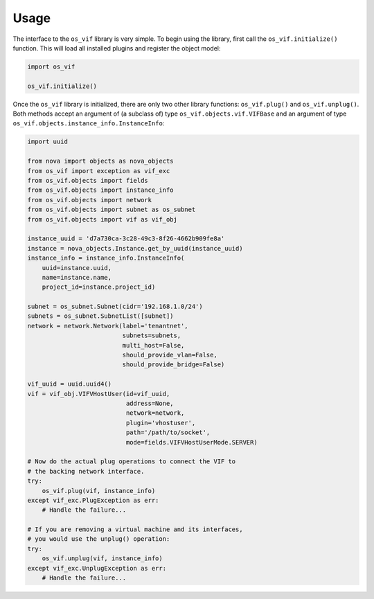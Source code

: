 =====
Usage
=====

The interface to the ``os_vif`` library is very simple. To begin using the
library, first call the ``os_vif.initialize()`` function. This will load all
installed plugins and register the object model:

.. code-block:: python

    import os_vif

    os_vif.initialize()

Once the ``os_vif`` library is initialized, there are only two other library
functions: ``os_vif.plug()`` and ``os_vif.unplug()``. Both methods accept an
argument of (a subclass of) type ``os_vif.objects.vif.VIFBase`` and an argument
of type ``os_vif.objects.instance_info.InstanceInfo``:

.. code-block:: python

    import uuid

    from nova import objects as nova_objects
    from os_vif import exception as vif_exc
    from os_vif.objects import fields
    from os_vif.objects import instance_info
    from os_vif.objects import network
    from os_vif.objects import subnet as os_subnet
    from os_vif.objects import vif as vif_obj

    instance_uuid = 'd7a730ca-3c28-49c3-8f26-4662b909fe8a'
    instance = nova_objects.Instance.get_by_uuid(instance_uuid)
    instance_info = instance_info.InstanceInfo(
        uuid=instance.uuid,
        name=instance.name,
        project_id=instance.project_id)

    subnet = os_subnet.Subnet(cidr='192.168.1.0/24')
    subnets = os_subnet.SubnetList([subnet])
    network = network.Network(label='tenantnet',
                              subnets=subnets,
                              multi_host=False,
                              should_provide_vlan=False,
                              should_provide_bridge=False)

    vif_uuid = uuid.uuid4()
    vif = vif_obj.VIFVHostUser(id=vif_uuid,
                               address=None,
                               network=network,
                               plugin='vhostuser',
                               path='/path/to/socket',
                               mode=fields.VIFVHostUserMode.SERVER)

    # Now do the actual plug operations to connect the VIF to
    # the backing network interface.
    try:
        os_vif.plug(vif, instance_info)
    except vif_exc.PlugException as err:
        # Handle the failure...

    # If you are removing a virtual machine and its interfaces,
    # you would use the unplug() operation:
    try:
        os_vif.unplug(vif, instance_info)
    except vif_exc.UnplugException as err:
        # Handle the failure...
